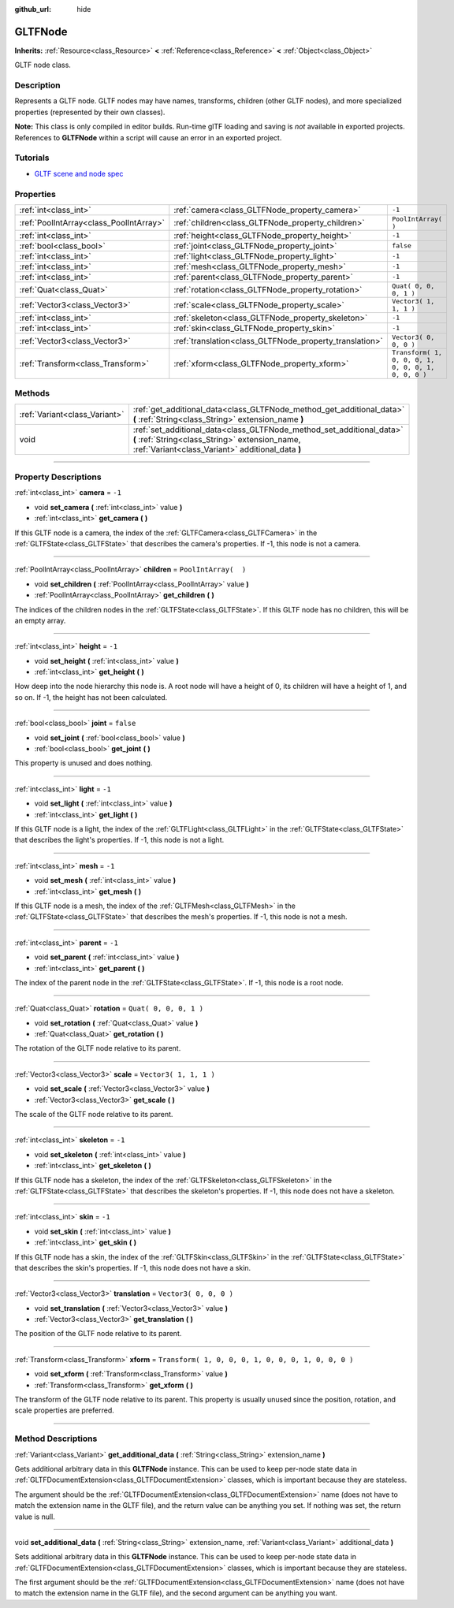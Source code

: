 :github_url: hide

.. DO NOT EDIT THIS FILE!!!
.. Generated automatically from Godot engine sources.
.. Generator: https://github.com/godotengine/godot/tree/3.6/doc/tools/make_rst.py.
.. XML source: https://github.com/godotengine/godot/tree/3.6/modules/gltf/doc_classes/GLTFNode.xml.

.. _class_GLTFNode:

GLTFNode
========

**Inherits:** :ref:`Resource<class_Resource>` **<** :ref:`Reference<class_Reference>` **<** :ref:`Object<class_Object>`

GLTF node class.

.. rst-class:: classref-introduction-group

Description
-----------

Represents a GLTF node. GLTF nodes may have names, transforms, children (other GLTF nodes), and more specialized properties (represented by their own classes).

\ **Note:** This class is only compiled in editor builds. Run-time glTF loading and saving is *not* available in exported projects. References to **GLTFNode** within a script will cause an error in an exported project.

.. rst-class:: classref-introduction-group

Tutorials
---------

- `GLTF scene and node spec <https://github.com/KhronosGroup/glTF-Tutorials/blob/master/gltfTutorial/gltfTutorial_004_ScenesNodes.md">`__

.. rst-class:: classref-reftable-group

Properties
----------

.. table::
   :widths: auto

   +-----------------------------------------+---------------------------------------------------------+-----------------------------------------------------+
   | :ref:`int<class_int>`                   | :ref:`camera<class_GLTFNode_property_camera>`           | ``-1``                                              |
   +-----------------------------------------+---------------------------------------------------------+-----------------------------------------------------+
   | :ref:`PoolIntArray<class_PoolIntArray>` | :ref:`children<class_GLTFNode_property_children>`       | ``PoolIntArray(  )``                                |
   +-----------------------------------------+---------------------------------------------------------+-----------------------------------------------------+
   | :ref:`int<class_int>`                   | :ref:`height<class_GLTFNode_property_height>`           | ``-1``                                              |
   +-----------------------------------------+---------------------------------------------------------+-----------------------------------------------------+
   | :ref:`bool<class_bool>`                 | :ref:`joint<class_GLTFNode_property_joint>`             | ``false``                                           |
   +-----------------------------------------+---------------------------------------------------------+-----------------------------------------------------+
   | :ref:`int<class_int>`                   | :ref:`light<class_GLTFNode_property_light>`             | ``-1``                                              |
   +-----------------------------------------+---------------------------------------------------------+-----------------------------------------------------+
   | :ref:`int<class_int>`                   | :ref:`mesh<class_GLTFNode_property_mesh>`               | ``-1``                                              |
   +-----------------------------------------+---------------------------------------------------------+-----------------------------------------------------+
   | :ref:`int<class_int>`                   | :ref:`parent<class_GLTFNode_property_parent>`           | ``-1``                                              |
   +-----------------------------------------+---------------------------------------------------------+-----------------------------------------------------+
   | :ref:`Quat<class_Quat>`                 | :ref:`rotation<class_GLTFNode_property_rotation>`       | ``Quat( 0, 0, 0, 1 )``                              |
   +-----------------------------------------+---------------------------------------------------------+-----------------------------------------------------+
   | :ref:`Vector3<class_Vector3>`           | :ref:`scale<class_GLTFNode_property_scale>`             | ``Vector3( 1, 1, 1 )``                              |
   +-----------------------------------------+---------------------------------------------------------+-----------------------------------------------------+
   | :ref:`int<class_int>`                   | :ref:`skeleton<class_GLTFNode_property_skeleton>`       | ``-1``                                              |
   +-----------------------------------------+---------------------------------------------------------+-----------------------------------------------------+
   | :ref:`int<class_int>`                   | :ref:`skin<class_GLTFNode_property_skin>`               | ``-1``                                              |
   +-----------------------------------------+---------------------------------------------------------+-----------------------------------------------------+
   | :ref:`Vector3<class_Vector3>`           | :ref:`translation<class_GLTFNode_property_translation>` | ``Vector3( 0, 0, 0 )``                              |
   +-----------------------------------------+---------------------------------------------------------+-----------------------------------------------------+
   | :ref:`Transform<class_Transform>`       | :ref:`xform<class_GLTFNode_property_xform>`             | ``Transform( 1, 0, 0, 0, 1, 0, 0, 0, 1, 0, 0, 0 )`` |
   +-----------------------------------------+---------------------------------------------------------+-----------------------------------------------------+

.. rst-class:: classref-reftable-group

Methods
-------

.. table::
   :widths: auto

   +-------------------------------+-----------------------------------------------------------------------------------------------------------------------------------------------------------------------------+
   | :ref:`Variant<class_Variant>` | :ref:`get_additional_data<class_GLTFNode_method_get_additional_data>` **(** :ref:`String<class_String>` extension_name **)**                                                |
   +-------------------------------+-----------------------------------------------------------------------------------------------------------------------------------------------------------------------------+
   | void                          | :ref:`set_additional_data<class_GLTFNode_method_set_additional_data>` **(** :ref:`String<class_String>` extension_name, :ref:`Variant<class_Variant>` additional_data **)** |
   +-------------------------------+-----------------------------------------------------------------------------------------------------------------------------------------------------------------------------+

.. rst-class:: classref-section-separator

----

.. rst-class:: classref-descriptions-group

Property Descriptions
---------------------

.. _class_GLTFNode_property_camera:

.. rst-class:: classref-property

:ref:`int<class_int>` **camera** = ``-1``

.. rst-class:: classref-property-setget

- void **set_camera** **(** :ref:`int<class_int>` value **)**
- :ref:`int<class_int>` **get_camera** **(** **)**

If this GLTF node is a camera, the index of the :ref:`GLTFCamera<class_GLTFCamera>` in the :ref:`GLTFState<class_GLTFState>` that describes the camera's properties. If -1, this node is not a camera.

.. rst-class:: classref-item-separator

----

.. _class_GLTFNode_property_children:

.. rst-class:: classref-property

:ref:`PoolIntArray<class_PoolIntArray>` **children** = ``PoolIntArray(  )``

.. rst-class:: classref-property-setget

- void **set_children** **(** :ref:`PoolIntArray<class_PoolIntArray>` value **)**
- :ref:`PoolIntArray<class_PoolIntArray>` **get_children** **(** **)**

The indices of the children nodes in the :ref:`GLTFState<class_GLTFState>`. If this GLTF node has no children, this will be an empty array.

.. rst-class:: classref-item-separator

----

.. _class_GLTFNode_property_height:

.. rst-class:: classref-property

:ref:`int<class_int>` **height** = ``-1``

.. rst-class:: classref-property-setget

- void **set_height** **(** :ref:`int<class_int>` value **)**
- :ref:`int<class_int>` **get_height** **(** **)**

How deep into the node hierarchy this node is. A root node will have a height of 0, its children will have a height of 1, and so on. If -1, the height has not been calculated.

.. rst-class:: classref-item-separator

----

.. _class_GLTFNode_property_joint:

.. rst-class:: classref-property

:ref:`bool<class_bool>` **joint** = ``false``

.. rst-class:: classref-property-setget

- void **set_joint** **(** :ref:`bool<class_bool>` value **)**
- :ref:`bool<class_bool>` **get_joint** **(** **)**

This property is unused and does nothing.

.. rst-class:: classref-item-separator

----

.. _class_GLTFNode_property_light:

.. rst-class:: classref-property

:ref:`int<class_int>` **light** = ``-1``

.. rst-class:: classref-property-setget

- void **set_light** **(** :ref:`int<class_int>` value **)**
- :ref:`int<class_int>` **get_light** **(** **)**

If this GLTF node is a light, the index of the :ref:`GLTFLight<class_GLTFLight>` in the :ref:`GLTFState<class_GLTFState>` that describes the light's properties. If -1, this node is not a light.

.. rst-class:: classref-item-separator

----

.. _class_GLTFNode_property_mesh:

.. rst-class:: classref-property

:ref:`int<class_int>` **mesh** = ``-1``

.. rst-class:: classref-property-setget

- void **set_mesh** **(** :ref:`int<class_int>` value **)**
- :ref:`int<class_int>` **get_mesh** **(** **)**

If this GLTF node is a mesh, the index of the :ref:`GLTFMesh<class_GLTFMesh>` in the :ref:`GLTFState<class_GLTFState>` that describes the mesh's properties. If -1, this node is not a mesh.

.. rst-class:: classref-item-separator

----

.. _class_GLTFNode_property_parent:

.. rst-class:: classref-property

:ref:`int<class_int>` **parent** = ``-1``

.. rst-class:: classref-property-setget

- void **set_parent** **(** :ref:`int<class_int>` value **)**
- :ref:`int<class_int>` **get_parent** **(** **)**

The index of the parent node in the :ref:`GLTFState<class_GLTFState>`. If -1, this node is a root node.

.. rst-class:: classref-item-separator

----

.. _class_GLTFNode_property_rotation:

.. rst-class:: classref-property

:ref:`Quat<class_Quat>` **rotation** = ``Quat( 0, 0, 0, 1 )``

.. rst-class:: classref-property-setget

- void **set_rotation** **(** :ref:`Quat<class_Quat>` value **)**
- :ref:`Quat<class_Quat>` **get_rotation** **(** **)**

The rotation of the GLTF node relative to its parent.

.. rst-class:: classref-item-separator

----

.. _class_GLTFNode_property_scale:

.. rst-class:: classref-property

:ref:`Vector3<class_Vector3>` **scale** = ``Vector3( 1, 1, 1 )``

.. rst-class:: classref-property-setget

- void **set_scale** **(** :ref:`Vector3<class_Vector3>` value **)**
- :ref:`Vector3<class_Vector3>` **get_scale** **(** **)**

The scale of the GLTF node relative to its parent.

.. rst-class:: classref-item-separator

----

.. _class_GLTFNode_property_skeleton:

.. rst-class:: classref-property

:ref:`int<class_int>` **skeleton** = ``-1``

.. rst-class:: classref-property-setget

- void **set_skeleton** **(** :ref:`int<class_int>` value **)**
- :ref:`int<class_int>` **get_skeleton** **(** **)**

If this GLTF node has a skeleton, the index of the :ref:`GLTFSkeleton<class_GLTFSkeleton>` in the :ref:`GLTFState<class_GLTFState>` that describes the skeleton's properties. If -1, this node does not have a skeleton.

.. rst-class:: classref-item-separator

----

.. _class_GLTFNode_property_skin:

.. rst-class:: classref-property

:ref:`int<class_int>` **skin** = ``-1``

.. rst-class:: classref-property-setget

- void **set_skin** **(** :ref:`int<class_int>` value **)**
- :ref:`int<class_int>` **get_skin** **(** **)**

If this GLTF node has a skin, the index of the :ref:`GLTFSkin<class_GLTFSkin>` in the :ref:`GLTFState<class_GLTFState>` that describes the skin's properties. If -1, this node does not have a skin.

.. rst-class:: classref-item-separator

----

.. _class_GLTFNode_property_translation:

.. rst-class:: classref-property

:ref:`Vector3<class_Vector3>` **translation** = ``Vector3( 0, 0, 0 )``

.. rst-class:: classref-property-setget

- void **set_translation** **(** :ref:`Vector3<class_Vector3>` value **)**
- :ref:`Vector3<class_Vector3>` **get_translation** **(** **)**

The position of the GLTF node relative to its parent.

.. rst-class:: classref-item-separator

----

.. _class_GLTFNode_property_xform:

.. rst-class:: classref-property

:ref:`Transform<class_Transform>` **xform** = ``Transform( 1, 0, 0, 0, 1, 0, 0, 0, 1, 0, 0, 0 )``

.. rst-class:: classref-property-setget

- void **set_xform** **(** :ref:`Transform<class_Transform>` value **)**
- :ref:`Transform<class_Transform>` **get_xform** **(** **)**

The transform of the GLTF node relative to its parent. This property is usually unused since the position, rotation, and scale properties are preferred.

.. rst-class:: classref-section-separator

----

.. rst-class:: classref-descriptions-group

Method Descriptions
-------------------

.. _class_GLTFNode_method_get_additional_data:

.. rst-class:: classref-method

:ref:`Variant<class_Variant>` **get_additional_data** **(** :ref:`String<class_String>` extension_name **)**

Gets additional arbitrary data in this **GLTFNode** instance. This can be used to keep per-node state data in :ref:`GLTFDocumentExtension<class_GLTFDocumentExtension>` classes, which is important because they are stateless.

The argument should be the :ref:`GLTFDocumentExtension<class_GLTFDocumentExtension>` name (does not have to match the extension name in the GLTF file), and the return value can be anything you set. If nothing was set, the return value is null.

.. rst-class:: classref-item-separator

----

.. _class_GLTFNode_method_set_additional_data:

.. rst-class:: classref-method

void **set_additional_data** **(** :ref:`String<class_String>` extension_name, :ref:`Variant<class_Variant>` additional_data **)**

Sets additional arbitrary data in this **GLTFNode** instance. This can be used to keep per-node state data in :ref:`GLTFDocumentExtension<class_GLTFDocumentExtension>` classes, which is important because they are stateless.

The first argument should be the :ref:`GLTFDocumentExtension<class_GLTFDocumentExtension>` name (does not have to match the extension name in the GLTF file), and the second argument can be anything you want.

.. |virtual| replace:: :abbr:`virtual (This method should typically be overridden by the user to have any effect.)`
.. |const| replace:: :abbr:`const (This method has no side effects. It doesn't modify any of the instance's member variables.)`
.. |vararg| replace:: :abbr:`vararg (This method accepts any number of arguments after the ones described here.)`
.. |static| replace:: :abbr:`static (This method doesn't need an instance to be called, so it can be called directly using the class name.)`
